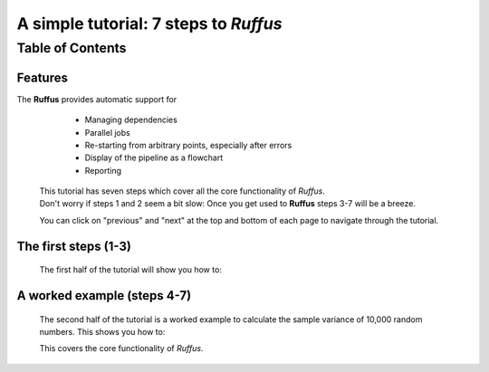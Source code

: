 .. _Simple_Tutorial:


############################################################
A simple tutorial: 7 steps to *Ruffus*
############################################################

***************************************
Table of Contents
***************************************

============
Features
============

The **Ruffus** provides automatic support for
 
        * Managing dependencies
        * Parallel jobs
        * Re-starting from arbitrary points, especially after errors
        * Display of the pipeline as a flowchart
        * Reporting


    | This tutorial has seven steps which cover all the core functionality of *Ruffus*.
    | Don't worry if steps 1 and 2 seem a bit slow: Once you get used to **Ruffus**
      steps 3-7 will be a breeze.
    
    You can click on "previous" and "next" at the top and bottom of each page to
    navigate through the tutorial.
    
    
============================
The first steps (1-3)
============================

    The first half of the tutorial will show you how to:
        
    .. toctree::
        :maxdepth: 1
    
        1. Chain tasks (functions) together into a pipeline <step1_follows>
        2. Provide parameters to run jobs in parallel <step2_files>
        3. Displaying all the stages of your new pipeline <step3_run_pipeline>
    
============================
A worked example (steps 4-7)
============================

    The second half of the tutorial is a worked example to calculate 
    the sample variance of 10,000 random numbers. This shows you how to:
               
    .. toctree::
        :maxdepth: 1
        
        4. Split up a large problem into smaller chunks<step4_split>
        5. Calculate partial solutions in parallel <step5_transform>
        6. Re-combine the partial solutions into the final result <step6_merge>
        7. Automatically signal the completion of each step of our pipeline <step7_posttask>


    This covers the core functionality of *Ruffus*.



            


    






